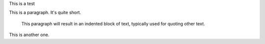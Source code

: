 This is a test

This is a paragraph.  It's quite
short.

   This paragraph will result in an indented block of
   text, typically used for quoting other text.

This is another one.


